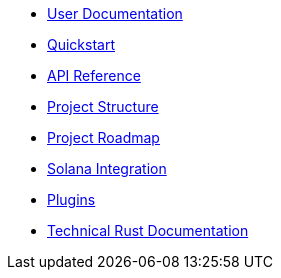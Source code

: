 * xref:index.adoc[User Documentation]
* xref:quickstart.adoc[Quickstart]
* link:https://openzeppelin-relayer.netlify.app/api_docs.html[API Reference^]
* xref:structure.adoc[Project Structure]
* xref:roadmap.adoc[Project Roadmap]
* xref:solana.adoc[Solana Integration]
* xref:plugins.adoc[Plugins]
* link:https://release-v0-2-0%2D%2Dopenzeppelin-relayer.netlify.app/openzeppelin_relayer/[Technical Rust Documentation^]
